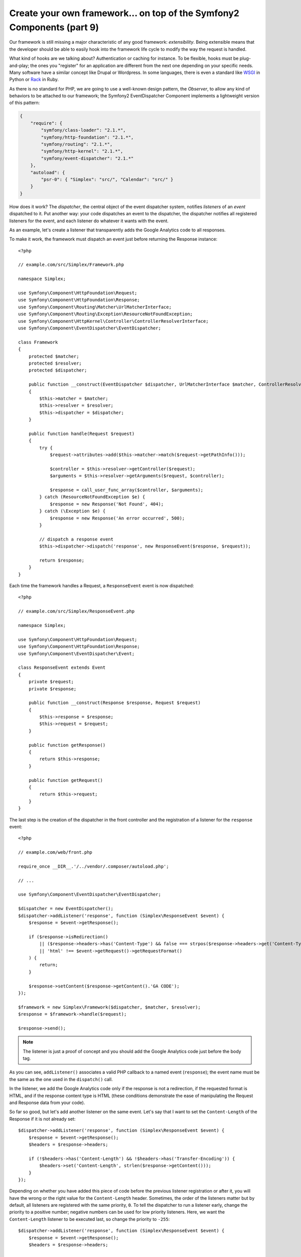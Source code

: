 Create your own framework... on top of the Symfony2 Components (part 9)
=======================================================================

Our framework is still missing a major characteristic of any good framework:
*extensibility*. Being extensible means that the developer should be able to
easily hook into the framework life cycle to modify the way the request is
handled.

What kind of hooks are we talking about? Authentication or caching for
instance. To be flexible, hooks must be plug-and-play; the ones you "register"
for an application are different from the next one depending on your specific
needs. Many software have a similar concept like Drupal or Wordpress. In some
languages, there is even a standard like `WSGI`_ in Python or `Rack`_ in Ruby.

As there is no standard for PHP, we are going to use a well-known design
pattern, the *Observer*, to allow any kind of behaviors to be attached to our
framework; the Symfony2 EventDispatcher Component implements a lightweight
version of this pattern:

.. code-block:: json

    {
        "require": {
            "symfony/class-loader": "2.1.*",
            "symfony/http-foundation": "2.1.*",
            "symfony/routing": "2.1.*",
            "symfony/http-kernel": "2.1.*",
            "symfony/event-dispatcher": "2.1.*"
        },
        "autoload": {
            "psr-0": { "Simplex": "src/", "Calendar": "src/" }
        }
    }

How does it work? The *dispatcher*, the central object of the event dispatcher
system, notifies *listeners* of an *event* dispatched to it. Put another way:
your code dispatches an event to the dispatcher, the dispatcher notifies all
registered listeners for the event, and each listener do whatever it wants
with the event.

As an example, let's create a listener that transparently adds the Google
Analytics code to all responses.

To make it work, the framework must dispatch an event just before returning
the Response instance::

    <?php

    // example.com/src/Simplex/Framework.php

    namespace Simplex;

    use Symfony\Component\HttpFoundation\Request;
    use Symfony\Component\HttpFoundation\Response;
    use Symfony\Component\Routing\Matcher\UrlMatcherInterface;
    use Symfony\Component\Routing\Exception\ResourceNotFoundException;
    use Symfony\Component\HttpKernel\Controller\ControllerResolverInterface;
    use Symfony\Component\EventDispatcher\EventDispatcher;

    class Framework
    {
        protected $matcher;
        protected $resolver;
        protected $dispatcher;

        public function __construct(EventDispatcher $dispatcher, UrlMatcherInterface $matcher, ControllerResolverInterface $resolver)
        {
            $this->matcher = $matcher;
            $this->resolver = $resolver;
            $this->dispatcher = $dispatcher;
        }

        public function handle(Request $request)
        {
            try {
                $request->attributes->add($this->matcher->match($request->getPathInfo()));

                $controller = $this->resolver->getController($request);
                $arguments = $this->resolver->getArguments($request, $controller);

                $response = call_user_func_array($controller, $arguments);
            } catch (ResourceNotFoundException $e) {
                $response = new Response('Not Found', 404);
            } catch (\Exception $e) {
                $response = new Response('An error occurred', 500);
            }

            // dispatch a response event
            $this->dispatcher->dispatch('response', new ResponseEvent($response, $request));

            return $response;
        }
    }

Each time the framework handles a Request, a ``ResponseEvent`` event is
now dispatched::

    <?php

    // example.com/src/Simplex/ResponseEvent.php

    namespace Simplex;

    use Symfony\Component\HttpFoundation\Request;
    use Symfony\Component\HttpFoundation\Response;
    use Symfony\Component\EventDispatcher\Event;

    class ResponseEvent extends Event
    {
        private $request;
        private $response;

        public function __construct(Response $response, Request $request)
        {
            $this->response = $response;
            $this->request = $request;
        }

        public function getResponse()
        {
            return $this->response;
        }

        public function getRequest()
        {
            return $this->request;
        }
    }

The last step is the creation of the dispatcher in the front controller and
the registration of a listener for the ``response`` event::

    <?php

    // example.com/web/front.php

    require_once __DIR__.'/../vendor/.composer/autoload.php';

    // ...

    use Symfony\Component\EventDispatcher\EventDispatcher;

    $dispatcher = new EventDispatcher();
    $dispatcher->addListener('response', function (Simplex\ResponseEvent $event) {
        $response = $event->getResponse();

        if ($response->isRedirection()
            || ($response->headers->has('Content-Type') && false === strpos($response->headers->get('Content-Type'), 'html'))
            || 'html' !== $event->getRequest()->getRequestFormat()
        ) {
            return;
        }

        $response->setContent($response->getContent().'GA CODE');
    });

    $framework = new Simplex\Framework($dispatcher, $matcher, $resolver);
    $response = $framework->handle($request);

    $response->send();

.. note::

    The listener is just a proof of concept and you should add the Google
    Analytics code just before the body tag.

As you can see, ``addListener()`` associates a valid PHP callback to a named
event (``response``); the event name must be the same as the one used in the
``dispatch()`` call.

In the listener, we add the Google Analytics code only if the response is not
a redirection, if the requested format is HTML, and if the response content
type is HTML (these conditions demonstrate the ease of manipulating the
Request and Response data from your code).

So far so good, but let's add another listener on the same event. Let's say
that I want to set the ``Content-Length`` of the Response if it is not already
set::

    $dispatcher->addListener('response', function (Simplex\ResponseEvent $event) {
        $response = $event->getResponse();
        $headers = $response->headers;

        if (!$headers->has('Content-Length') && !$headers->has('Transfer-Encoding')) {
            $headers->set('Content-Length', strlen($response->getContent()));
        }
    });

Depending on whether you have added this piece of code before the previous
listener registration or after it, you will have the wrong or the right value
for the ``Content-Length`` header. Sometimes, the order of the listeners
matter but by default, all listeners are registered with the same priority,
``0``. To tell the dispatcher to run a listener early, change the priority to
a positive number; negative numbers can be used for low priority listeners.
Here, we want the ``Content-Length`` listener to be executed last, so change
the priority to ``-255``::

    $dispatcher->addListener('response', function (Simplex\ResponseEvent $event) {
        $response = $event->getResponse();
        $headers = $response->headers;

        if (!$headers->has('Content-Length') && !$headers->has('Transfer-Encoding')) {
            $headers->set('Content-Length', strlen($response->getContent()));
        }
    }, -255);

.. tip::

    When creating your framework, think about priorities (reserve some numbers
    for internal listeners for instance) and document them thoroughly.

Let's refactor the code a bit by moving the Google listener to its own class::

    <?php

    // example.com/src/Simplex/GoogleListener.php

    namespace Simplex;

    class GoogleListener
    {
        public function onResponse(ResponseEvent $event)
        {
            $response = $event->getResponse();

            if ($response->isRedirection()
                || ($response->headers->has('Content-Type') && false === strpos($response->headers->get('Content-Type'), 'html'))
                || 'html' !== $event->getRequest()->getRequestFormat()
            ) {
                return;
            }

            $response->setContent($response->getContent().'GA CODE');
        }
    }

And do the same with the other listener::

    <?php

    // example.com/src/Simplex/ContentLengthListener.php

    namespace Simplex;

    class ContentLengthListener
    {
        public function onResponse(ResponseEvent $event)
        {
            $response = $event->getResponse();
            $headers = $response->headers;

            if (!$headers->has('Content-Length') && !$headers->has('Transfer-Encoding')) {
                $headers->set('Content-Length', strlen($response->getContent()));
            }
        }
    }

Our front controller should now look like the following::

    $dispatcher = new EventDispatcher();
    $dispatcher->addListener('response', array(new Simplex\ContentLengthListener(), 'onResponse'), -255);
    $dispatcher->addListener('response', array(new Simplex\GoogleListener(), 'onResponse'));

Even if the code is now nicely wrapped in classes, there is still a slight
issue: the knowledge of the priorities is "hardcoded" in the front controller,
instead of being in the listeners themselves. For each application, you have
to remember to set the appropriate priorities. Moreover, the listener method
names are also exposed here, which means that refactoring our listeners would
mean changing all the applications that rely on those listeners. Of course,
there is a solution: use subscribers instead of listeners::

    $dispatcher = new EventDispatcher();
    $dispatcher->addSubscriber(new Simplex\ContentLengthListener());
    $dispatcher->addSubscriber(new Simplex\GoogleListener());

A subscriber knowns about all the events it is interested in and pass this
information to the dispatcher via the ``getSubscribedEvents()`` method. Have a
look at the new version of the ``GoogleListener``::

    <?php

    // example.com/src/Simplex/GoogleListener.php

    namespace Simplex;

    use Symfony\Component\EventDispatcher\EventSubscriberInterface;

    class GoogleListener implements EventSubscriberInterface
    {
        // ...

        public static function getSubscribedEvents()
        {
            return array('response' => 'onResponse');
        }
    }

And here is the new version of ``ContentLengthListener``::

    <?php

    // example.com/src/Simplex/ContentLengthListener.php

    namespace Simplex;

    use Symfony\Component\EventDispatcher\EventSubscriberInterface;

    class ContentLengthListener implements EventSubscriberInterface
    {
        // ...

        public static function getSubscribedEvents()
        {
            return array('response' => array('onResponse', -255));
        }
    }

.. tip::

    A single subscriber can host as many listeners as you want on as many
    events as needed.

To make your framework truly flexible, don't hesitate to add more events; and
to make it more awesome out of the box, add more listeners. Again, this series
is not about creating a generic framework, but one that is tailored to your
needs. Stop whenever you see fit, and further evolve the code from there.

.. _`WSGI`: http://www.python.org/dev/peps/pep-0333/#middleware-components-that-play-both-sides
.. _`Rack`: http://rack.rubyforge.org/
